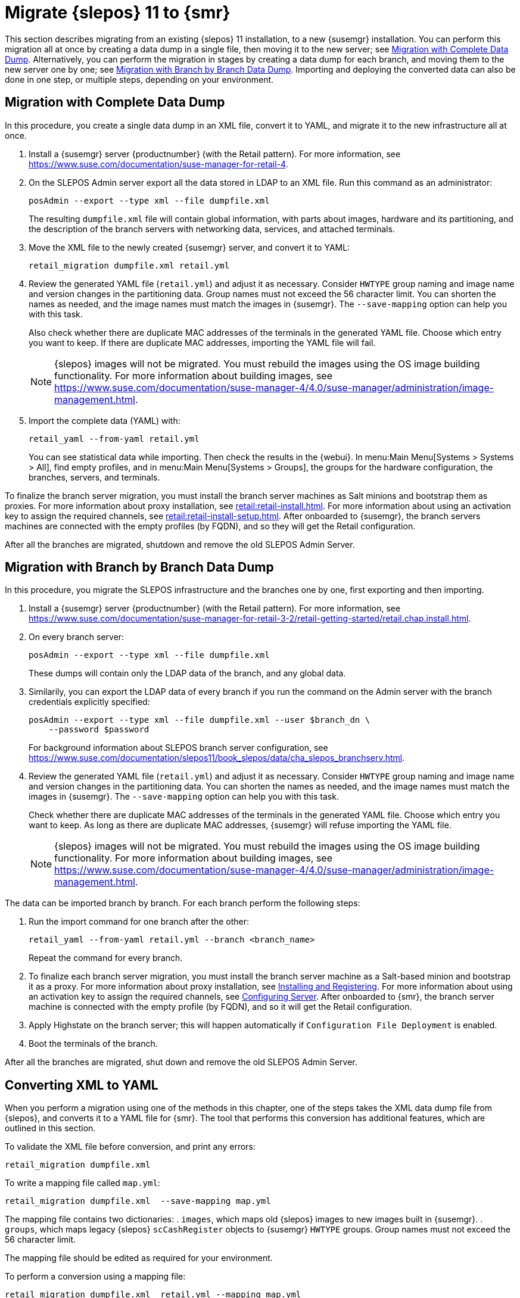 [[retail-migration-slepostosuma]]
= Migrate {slepos} 11 to {smr}


This section describes migrating from an existing {slepos} 11 installation, to a new {susemgr} installation.
You can perform this migration all at once by creating a data dump in a single file, then moving it to the new server; see <<retail_migr.sect.slepostosuma.s1.complete>>.
Alternatively, you can perform the migration in stages by creating a data dump for each branch, and moving them to the new server one by one; see <<retail_migr.sect.slepostosuma.s1.bbb>>.
Importing and deploying the converted data can also be done in one step, or multiple steps, depending on your environment.



[[retail_migr.sect.slepostosuma.s1.complete]]
== Migration with Complete Data Dump

In this procedure, you create a single data dump in an XML file, convert it to YAML, and migrate it to the new infrastructure all at once.

. Install a {susemgr} server {productnumber} (with the Retail pattern).
For more information, see https://www.suse.com/documentation/suse-manager-for-retail-4.
// was:  https://www.suse.com/documentation/suse-manager-for-retail-3-2/retail-getting-started/retail.chap.install.html.

. On the SLEPOS Admin server export all the data stored in LDAP to an XML file.
Run this command as an administrator:
+
----
posAdmin --export --type xml --file dumpfile.xml
----
+
The resulting [literal]``dumpfile.xml`` file will contain global information, with parts about images, hardware and its partitioning, and the description of the branch servers with networking data, services, and attached terminals.

. Move the XML file to the newly created {susemgr} server, and convert it to YAML:
+
----
retail_migration dumpfile.xml retail.yml
----

. Review the generated YAML file ([literal]``retail.yml``) and adjust it as necessary.
Consider ``HWTYPE`` group naming and image name and version changes in the partitioning data.  Group names must not exceed the 56 character limit.
You can shorten the names as needed, and the image names must match the images in {susemgr}.
The [option]``--save-mapping`` option can help you with this task.
+
Also check whether there are duplicate MAC addresses of the terminals in the generated YAML file.
Choose which entry you want to keep.
If there are duplicate MAC addresses, importing the YAML file will fail.
+
[NOTE]
====
{slepos} images will not be migrated. You must rebuild the images using the OS image building functionality.
For more information about building images, see https://www.suse.com/documentation/suse-manager-4/4.0/suse-manager/administration/image-management.html.
====

. Import the complete data (YAML) with:
+
----
retail_yaml --from-yaml retail.yml
----
+
You can see statistical data while importing.  Then check the results in the {webui}. In menu:Main Menu[Systems > Systems > All], find empty profiles, and in menu:Main Menu[Systems > Groups], the groups for the hardware configuration, the branches, servers, and terminals.


To finalize the branch server migration, you must install the branch server machines as Salt minions and bootstrap them as proxies.
For more information about proxy installation, see xref:retail:retail-install.adoc[].
For more information about using an activation key to assign the required channels, see xref:retail:retail-install-setup.adoc[].
After onboarded to {susemgr}, the branch servers machines are connected with the empty profiles (by FQDN), and so they will get the Retail configuration.

After all the branches are migrated, shutdown and remove the old SLEPOS Admin Server.



[[retail_migr.sect.slepostosuma.s1.bbb]]
== Migration with Branch by Branch Data Dump

In this procedure, you migrate the SLEPOS infrastructure and the branches one by one, first exporting and then importing.

. Install a {susemgr} server {productnumber} (with the Retail pattern).
// FIXME: update this URL when 4.0 is released
For more information, see https://www.suse.com/documentation/suse-manager-for-retail-3-2/retail-getting-started/retail.chap.install.html.

. On every branch server:
+
----
posAdmin --export --type xml --file dumpfile.xml
----
+
These dumps will contain only the LDAP data of the branch, and any global data.

. Similarily, you can export the LDAP data of every branch if you run the command on the Admin server with the branch credentials explicitly specified:
+
----
posAdmin --export --type xml --file dumpfile.xml --user $branch_dn \
    --password $password
----
+
For background information about SLEPOS branch server configuration, see https://www.suse.com/documentation/slepos11/book_slepos/data/cha_slepos_branchserv.html.

. Review the generated YAML file ([literal]``retail.yml``) and adjust it as necessary.
Consider ``HWTYPE`` group naming and image name and version changes in the partitioning data.
You can shorten the names as needed, and the image names must match the images in {susemgr}.
The [option]``--save-mapping`` option can help you with this task.
+
Check whether there are duplicate MAC addresses of the terminals in the generated YAML file.
Choose which entry you want to keep.
As long as there are duplicate MAC addresses, {susemgr} will refuse importing the YAML file.
+
[NOTE]
====
{slepos} images will not be migrated. You must rebuild the images using the OS image building functionality.
For more information about building images, see https://www.suse.com/documentation/suse-manager-4/4.0/suse-manager/administration/image-management.html.
====

The data can be imported branch by branch.
For each branch perform the following steps:

// . Replace each old SLEPOS branch server with a {smr} branch server (see https://www.suse.com/documentation/suse-manager-for-retail-3-2/retail-getting-started/retail.chap.install.html[Install Branch Server]) and connect it to the {smr} server (the same procedure as for https://www.suse.com/documentation/suse-manager-for-retail-3-2/retail-getting-started/retail.chap.admin.html#retail.sect.admin.branch_mass_config[Branch Server Mass Configuration]).
// +
// Use the empty profiles together with activation keys to onboard all the systems of your infrastructure.
// Use an activation key to assign the channels listed in https://www.suse.com/documentation/suse-manager-for-retail-3-2/retail-getting-started/retail.chap.install.html[Configuring Server].

. Run the import command for one branch after the other:
+
----
retail_yaml --from-yaml retail.yml --branch <branch_name>
----
+
Repeat the command for every branch.

. To finalize each branch server migration, you must install the branch server machine as a Salt-based minion and bootstrap it as a proxy.
For more information about proxy installation, see xref:retail-install.adoc#retail.sect.install.branch[Installing and Registering].
For more information about using an activation key to assign the required channels, see xref:retail_chap_install.adoc#retail.sect.install.install.config[Configuring Server].
After onboarded to {smr}, the branch server machine is connected with the empty profile (by FQDN), and so it will get the Retail configuration.

. Apply Highstate on the branch server; this will happen automatically if [guimenu]``Configuration File Deployment`` is enabled.

. Boot the terminals of the branch.

After all the branches are migrated, shut down and remove the old SLEPOS Admin Server.



[[retail_migr.sect.slepostosuma.s1.x2y]]
== Converting XML to YAML

When you perform a migration using one of the methods in this chapter, one of the steps takes the XML data dump file from {slepos}, and converts it to a YAML file for {smr}.
The tool that performs this conversion has additional features, which are outlined in this section.

To validate the XML file before conversion, and print any errors:

----
retail_migration dumpfile.xml
----


To write a mapping file called [path]``map.yml``:

----
retail_migration dumpfile.xml  --save-mapping map.yml
----

The mapping file contains two dictionaries:
. [systemitem]``images``, which maps old {slepos} images to new images built in {susemgr}.
. [systemitem]``groups``, which maps legacy {slepos} [systemitem]``scCashRegister`` objects to {susemgr} [systemitem]``HWTYPE`` groups.
Group names must not exceed the 56 character limit.

The mapping file should be edited as required for your environment.


To perform a conversion using a mapping file:

----
retail_migration dumpfile.xml  retail.yml --mapping map.yml
----

If you are performing a branch-by-branch migration, the resulting [path]``retail.yml`` file will contain a new version of {slepos} LDAP data.
If you want to preserve any global changes in your {smr} settings, remove the [systemitem]``global`` hardware types from the resulting [path]``retail.yml`` file before importing it.
Alternatively, you can import [path]``retail.yml`` using this command to import only the new systems and groups defined in the file, and leave any existing configuration settings untouched:

----
retail_yaml --only-new
----
